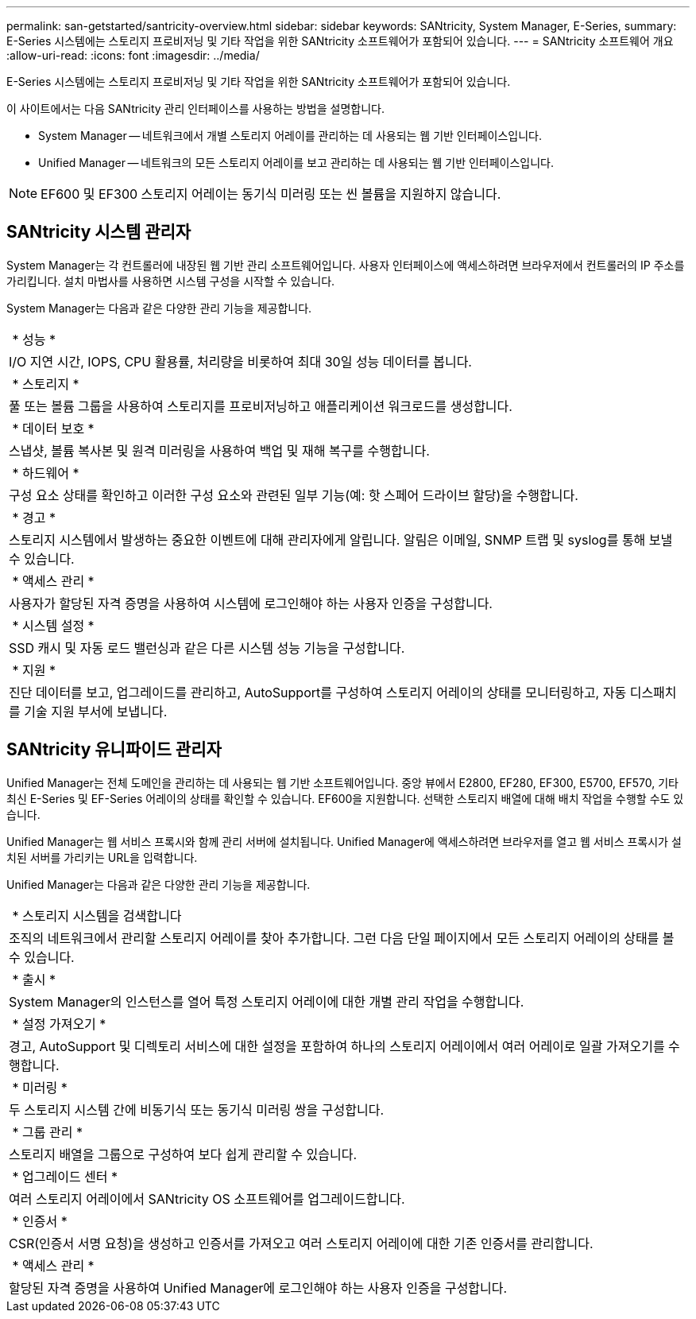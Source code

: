 ---
permalink: san-getstarted/santricity-overview.html 
sidebar: sidebar 
keywords: SANtricity, System Manager, E-Series, 
summary: E-Series 시스템에는 스토리지 프로비저닝 및 기타 작업을 위한 SANtricity 소프트웨어가 포함되어 있습니다. 
---
= SANtricity 소프트웨어 개요
:allow-uri-read: 
:icons: font
:imagesdir: ../media/


[role="lead"]
E-Series 시스템에는 스토리지 프로비저닝 및 기타 작업을 위한 SANtricity 소프트웨어가 포함되어 있습니다.

이 사이트에서는 다음 SANtricity 관리 인터페이스를 사용하는 방법을 설명합니다.

* System Manager -- 네트워크에서 개별 스토리지 어레이를 관리하는 데 사용되는 웹 기반 인터페이스입니다.
* Unified Manager -- 네트워크의 모든 스토리지 어레이를 보고 관리하는 데 사용되는 웹 기반 인터페이스입니다.



NOTE: EF600 및 EF300 스토리지 어레이는 동기식 미러링 또는 씬 볼륨을 지원하지 않습니다.



== SANtricity 시스템 관리자

System Manager는 각 컨트롤러에 내장된 웹 기반 관리 소프트웨어입니다. 사용자 인터페이스에 액세스하려면 브라우저에서 컨트롤러의 IP 주소를 가리킵니다. 설치 마법사를 사용하면 시스템 구성을 시작할 수 있습니다.

System Manager는 다음과 같은 다양한 관리 기능을 제공합니다.

|===


 a| 
image:../media/sam1130_icon_performance.gif[""] * 성능 *
 a| 
I/O 지연 시간, IOPS, CPU 활용률, 처리량을 비롯하여 최대 30일 성능 데이터를 봅니다.



 a| 
image:../media/sam1130_icon_volumes.gif[""] * 스토리지 *
 a| 
풀 또는 볼륨 그룹을 사용하여 스토리지를 프로비저닝하고 애플리케이션 워크로드를 생성합니다.



 a| 
image:../media/sam1130_icon_async_mirroring.gif[""] * 데이터 보호 *
 a| 
스냅샷, 볼륨 복사본 및 원격 미러링을 사용하여 백업 및 재해 복구를 수행합니다.



 a| 
image:../media/sam1130_icon_controllers.gif[""] * 하드웨어 *
 a| 
구성 요소 상태를 확인하고 이러한 구성 요소와 관련된 일부 기능(예: 핫 스페어 드라이브 할당)을 수행합니다.



 a| 
image:../media/sam1130_icon_alerts.gif[""] * 경고 *
 a| 
스토리지 시스템에서 발생하는 중요한 이벤트에 대해 관리자에게 알립니다. 알림은 이메일, SNMP 트랩 및 syslog를 통해 보낼 수 있습니다.



 a| 
image:../media/sam1140_icon_active_directory.gif[""] * 액세스 관리 *
 a| 
사용자가 할당된 자격 증명을 사용하여 시스템에 로그인해야 하는 사용자 인증을 구성합니다.



 a| 
image:../media/sam1130_icon_settings.gif[""] * 시스템 설정 *
 a| 
SSD 캐시 및 자동 로드 밸런싱과 같은 다른 시스템 성능 기능을 구성합니다.



 a| 
image:../media/sam1130_icon_support.gif[""] * 지원 *
 a| 
진단 데이터를 보고, 업그레이드를 관리하고, AutoSupport를 구성하여 스토리지 어레이의 상태를 모니터링하고, 자동 디스패치를 기술 지원 부서에 보냅니다.

|===


== SANtricity 유니파이드 관리자

Unified Manager는 전체 도메인을 관리하는 데 사용되는 웹 기반 소프트웨어입니다. 중앙 뷰에서 E2800, EF280, EF300, E5700, EF570, 기타 최신 E-Series 및 EF-Series 어레이의 상태를 확인할 수 있습니다. EF600을 지원합니다. 선택한 스토리지 배열에 대해 배치 작업을 수행할 수도 있습니다.

Unified Manager는 웹 서비스 프록시와 함께 관리 서버에 설치됩니다. Unified Manager에 액세스하려면 브라우저를 열고 웹 서비스 프록시가 설치된 서버를 가리키는 URL을 입력합니다.

Unified Manager는 다음과 같은 다양한 관리 기능을 제공합니다.

|===


 a| 
image:../media/artboard_9.png[""] * 스토리지 시스템을 검색합니다
 a| 
조직의 네트워크에서 관리할 스토리지 어레이를 찾아 추가합니다. 그런 다음 단일 페이지에서 모든 스토리지 어레이의 상태를 볼 수 있습니다.



 a| 
image:../media/artboard_11.png[""] * 출시 *
 a| 
System Manager의 인스턴스를 열어 특정 스토리지 어레이에 대한 개별 관리 작업을 수행합니다.



 a| 
image:../media/sam1130_icon_system.gif[""] * 설정 가져오기 *
 a| 
경고, AutoSupport 및 디렉토리 서비스에 대한 설정을 포함하여 하나의 스토리지 어레이에서 여러 어레이로 일괄 가져오기를 수행합니다.



 a| 
image:../media/sam1130_icon_async_mirroring.gif[""] * 미러링 *
 a| 
두 스토리지 시스템 간에 비동기식 또는 동기식 미러링 쌍을 구성합니다.



 a| 
image:../media/artboard_10.png[""] * 그룹 관리 *
 a| 
스토리지 배열을 그룹으로 구성하여 보다 쉽게 관리할 수 있습니다.



 a| 
image:../media/sam1130_icon_upgrade_center.gif[""] * 업그레이드 센터 *
 a| 
여러 스토리지 어레이에서 SANtricity OS 소프트웨어를 업그레이드합니다.



 a| 
image:../media/sam1140_icon_certs.gif[""] * 인증서 *
 a| 
CSR(인증서 서명 요청)을 생성하고 인증서를 가져오고 여러 스토리지 어레이에 대한 기존 인증서를 관리합니다.



 a| 
image:../media/sam1140_icon_active_directory.gif[""] * 액세스 관리 *
 a| 
할당된 자격 증명을 사용하여 Unified Manager에 로그인해야 하는 사용자 인증을 구성합니다.

|===